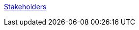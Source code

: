 
link:https://www.cs.technik.fhnw.ch/confluence20/display/VT122206/Produktvision#Produktvision-Stakeholders[Stakeholders]